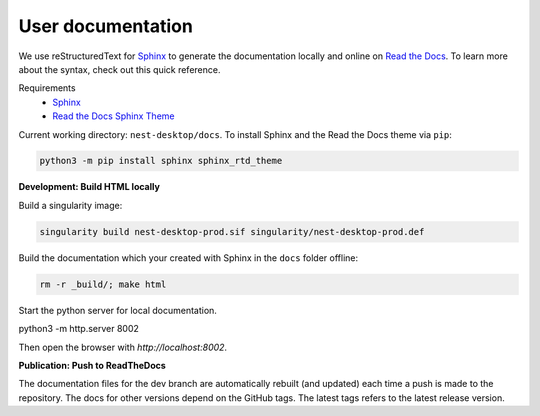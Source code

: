 User documentation
==================

We use reStructuredText for `Sphinx <https://www.sphinx-doc.org/en/master/>`__ to generate the documentation locally
and online on `Read the Docs <https://readthedocs.org/>`__.
To learn more about the syntax, check out this quick reference.

Requirements
  * `Sphinx <https://www.sphinx-doc.org/en/master/>`__
  * `Read the Docs Sphinx Theme <https://github.com/readthedocs/sphinx_rtd_theme>`__

Current working directory: ``nest-desktop/docs``.
To install Sphinx and the Read the Docs theme via ``pip``:

.. code-block:: bash

  python3 -m pip install sphinx sphinx_rtd_theme


**Development: Build HTML locally**

Build a singularity image:

.. code-block:: bash

  singularity build nest-desktop-prod.sif singularity/nest-desktop-prod.def

Build the documentation which your created with Sphinx in the ``docs`` folder offline:

.. code-block:: bash

  rm -r _build/; make html

Start the python server for local documentation.

.. code-block:: bash

python3 -m http.server 8002

Then open the browser with `http://localhost:8002`.


**Publication: Push to ReadTheDocs**

The documentation files for the dev branch are automatically rebuilt (and updated)
each time a push is made to the repository.
The docs for other versions depend on the GitHub tags.
The latest tags refers to the latest release version.
